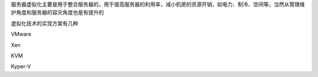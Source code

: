 
服务器虚拟化主要是用于整合服务器的，用于提高服务器的利用率，减小机房的资源开销，如电力、制冷、空间等，当然从管理维护角度和服务器的容灾角度也是有提升的


虚拟化技术的实现方案有几种

VMware

Xen

KVM

Kyper-V
